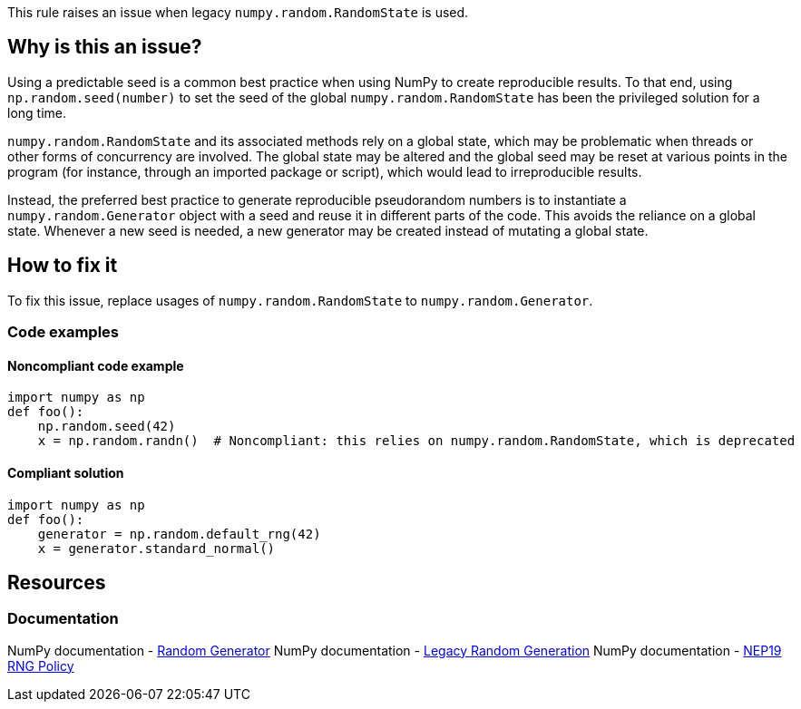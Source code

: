 This rule raises an issue when legacy `numpy.random.RandomState` is used.

== Why is this an issue?

Using a predictable seed is a common best practice when using NumPy to create reproducible results. To that end, using `np.random.seed(number)` to set the seed of the global `numpy.random.RandomState` has been the privileged solution for a long time.

`numpy.random.RandomState` and its associated methods rely on a global state, which may be problematic when threads or other forms of concurrency are involved. The global state may be altered and the global seed may be reset at various points in the program (for instance, through an imported package or script), which would lead to irreproducible results.

Instead, the preferred best practice to generate reproducible pseudorandom numbers is to instantiate a `numpy.random.Generator` object with a seed and reuse it in different parts of the code. This avoids the reliance on a global state. Whenever a new seed is needed, a new generator may be created instead of mutating a global state.

== How to fix it

To fix this issue, replace usages of `numpy.random.RandomState` to `numpy.random.Generator`.

=== Code examples

==== Noncompliant code example

[source,python,diff-id=1,diff-type=noncompliant]
----
import numpy as np
def foo():
    np.random.seed(42)
    x = np.random.randn()  # Noncompliant: this relies on numpy.random.RandomState, which is deprecated
----

==== Compliant solution

[source,python,diff-id=1,diff-type=compliant]
----
import numpy as np
def foo():
    generator = np.random.default_rng(42)
    x = generator.standard_normal()
----

== Resources
=== Documentation

NumPy documentation - https://numpy.org/doc/stable/reference/random/generator.html#random-generator[Random Generator]
NumPy documentation - https://numpy.org/doc/stable/reference/random/legacy.html#legacy-random-generation[Legacy Random Generation]
NumPy documentation - https://numpy.org/neps/nep-0019-rng-policy.html[NEP19 RNG Policy]

